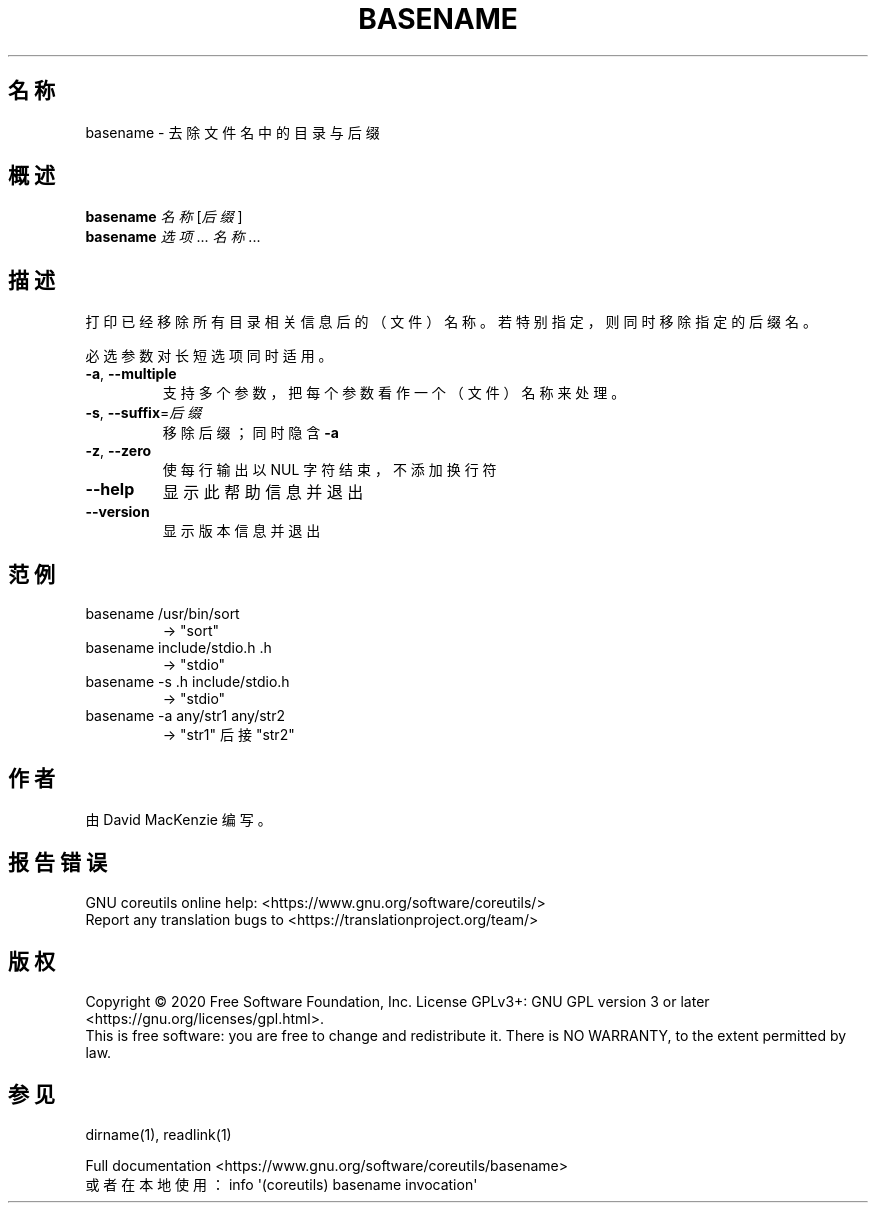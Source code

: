 .\" DO NOT MODIFY THIS FILE!  It was generated by help2man 1.47.3.
.\"*******************************************************************
.\"
.\" This file was generated with po4a. Translate the source file.
.\"
.\"*******************************************************************
.TH BASENAME 1 "March 2020" "GNU coreutils 8.32" 用户命令
.SH 名称
basename \- 去除文件名中的目录与后缀
.SH 概述
\fBbasename\fP \fI\,名称 \/\fP[\fI\,后缀\/\fP]
.br
\fBbasename\fP \fI\,选项\/\fP... \fI\,名称\/\fP...
.SH 描述
.\" Add any additional description here
.PP
打印已经移除所有目录相关信息后的（文件）名称。若特别指定，则同时移除指定的后缀名。
.PP
必选参数对长短选项同时适用。
.TP 
\fB\-a\fP, \fB\-\-multiple\fP
支持多个参数，把每个参数看作一个（文件）名称来处理。
.TP 
\fB\-s\fP, \fB\-\-suffix\fP=\fI\,后缀\/\fP
移除后缀；同时隐含 \fB\-a\fP
.TP 
\fB\-z\fP, \fB\-\-zero\fP
使每行输出以 NUL 字符结束，不添加换行符
.TP 
\fB\-\-help\fP
显示此帮助信息并退出
.TP 
\fB\-\-version\fP
显示版本信息并退出
.SH 范例
.TP 
basename /usr/bin/sort
\-> "sort"
.TP 
basename include/stdio.h .h
\-> "stdio"
.TP 
basename \-s .h include/stdio.h
\-> "stdio"
.TP 
basename \-a any/str1 any/str2
\-> "str1" 后接 "str2"
.SH 作者
由 David MacKenzie 编写。
.SH 报告错误
GNU coreutils online help: <https://www.gnu.org/software/coreutils/>
.br
Report any translation bugs to
<https://translationproject.org/team/>
.SH 版权
Copyright \(co 2020 Free Software Foundation, Inc.  License GPLv3+: GNU GPL
version 3 or later <https://gnu.org/licenses/gpl.html>.
.br
This is free software: you are free to change and redistribute it.  There is
NO WARRANTY, to the extent permitted by law.
.SH 参见
dirname(1), readlink(1)
.PP
.br
Full documentation <https://www.gnu.org/software/coreutils/basename>
.br
或者在本地使用： info \(aq(coreutils) basename invocation\(aq
